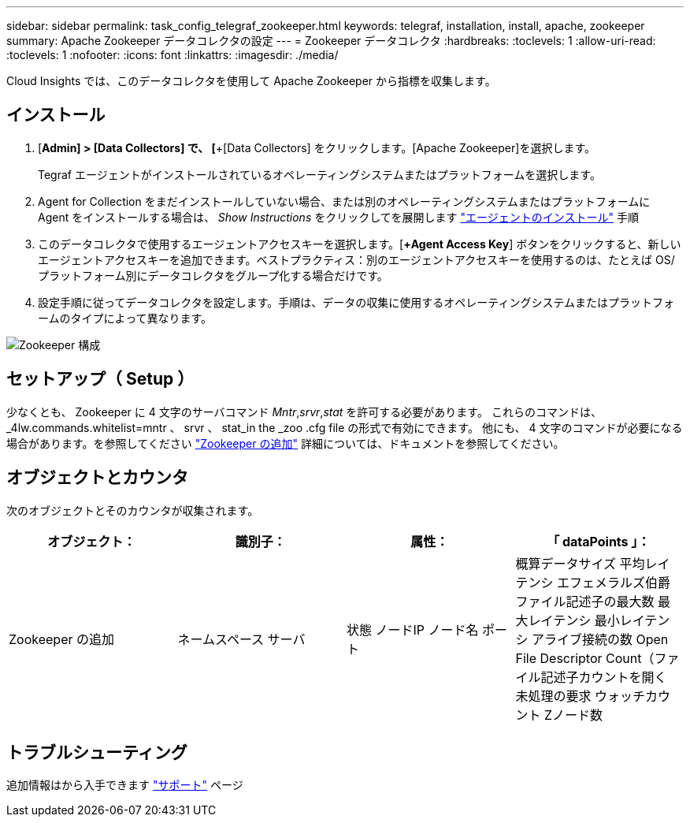 ---
sidebar: sidebar 
permalink: task_config_telegraf_zookeeper.html 
keywords: telegraf, installation, install, apache, zookeeper 
summary: Apache Zookeeper データコレクタの設定 
---
= Zookeeper データコレクタ
:hardbreaks:
:toclevels: 1
:allow-uri-read: 
:toclevels: 1
:nofooter: 
:icons: font
:linkattrs: 
:imagesdir: ./media/


[role="lead"]
Cloud Insights では、このデータコレクタを使用して Apache Zookeeper から指標を収集します。



== インストール

. [*Admin] > [Data Collectors] で、 [*+[Data Collectors] をクリックします。[Apache Zookeeper]を選択します。
+
Tegraf エージェントがインストールされているオペレーティングシステムまたはプラットフォームを選択します。

. Agent for Collection をまだインストールしていない場合、または別のオペレーティングシステムまたはプラットフォームに Agent をインストールする場合は、 _Show Instructions_ をクリックしてを展開します link:task_config_telegraf_agent.html["エージェントのインストール"] 手順
. このデータコレクタで使用するエージェントアクセスキーを選択します。[*+Agent Access Key*] ボタンをクリックすると、新しいエージェントアクセスキーを追加できます。ベストプラクティス：別のエージェントアクセスキーを使用するのは、たとえば OS/ プラットフォーム別にデータコレクタをグループ化する場合だけです。
. 設定手順に従ってデータコレクタを設定します。手順は、データの収集に使用するオペレーティングシステムまたはプラットフォームのタイプによって異なります。


image:ZookeeperDCConfigLinux.png["Zookeeper 構成"]



== セットアップ（ Setup ）

少なくとも、 Zookeeper に 4 文字のサーバコマンド _Mntr_,_srvr_,_stat_ を許可する必要があります。
これらのコマンドは、 _4lw.commands.whitelist=mntr 、 srvr 、 stat_in the _zoo .cfg file の形式で有効にできます。
他にも、 4 文字のコマンドが必要になる場合があります。を参照してください link:https://zookeeper.apache.org/["Zookeeper の追加"] 詳細については、ドキュメントを参照してください。



== オブジェクトとカウンタ

次のオブジェクトとそのカウンタが収集されます。

[cols="<.<,<.<,<.<,<.<"]
|===
| オブジェクト： | 識別子： | 属性： | 「 dataPoints 」： 


| Zookeeper の追加 | ネームスペース
サーバ | 状態
ノードIP
ノード名
ポート | 概算データサイズ
平均レイテンシ
エフェメラルズ伯爵
ファイル記述子の最大数
最大レイテンシ
最小レイテンシ
アライブ接続の数
Open File Descriptor Count（ファイル記述子カウントを開く
未処理の要求
ウォッチカウント
Zノード数 
|===


== トラブルシューティング

追加情報はから入手できます link:concept_requesting_support.html["サポート"] ページ
